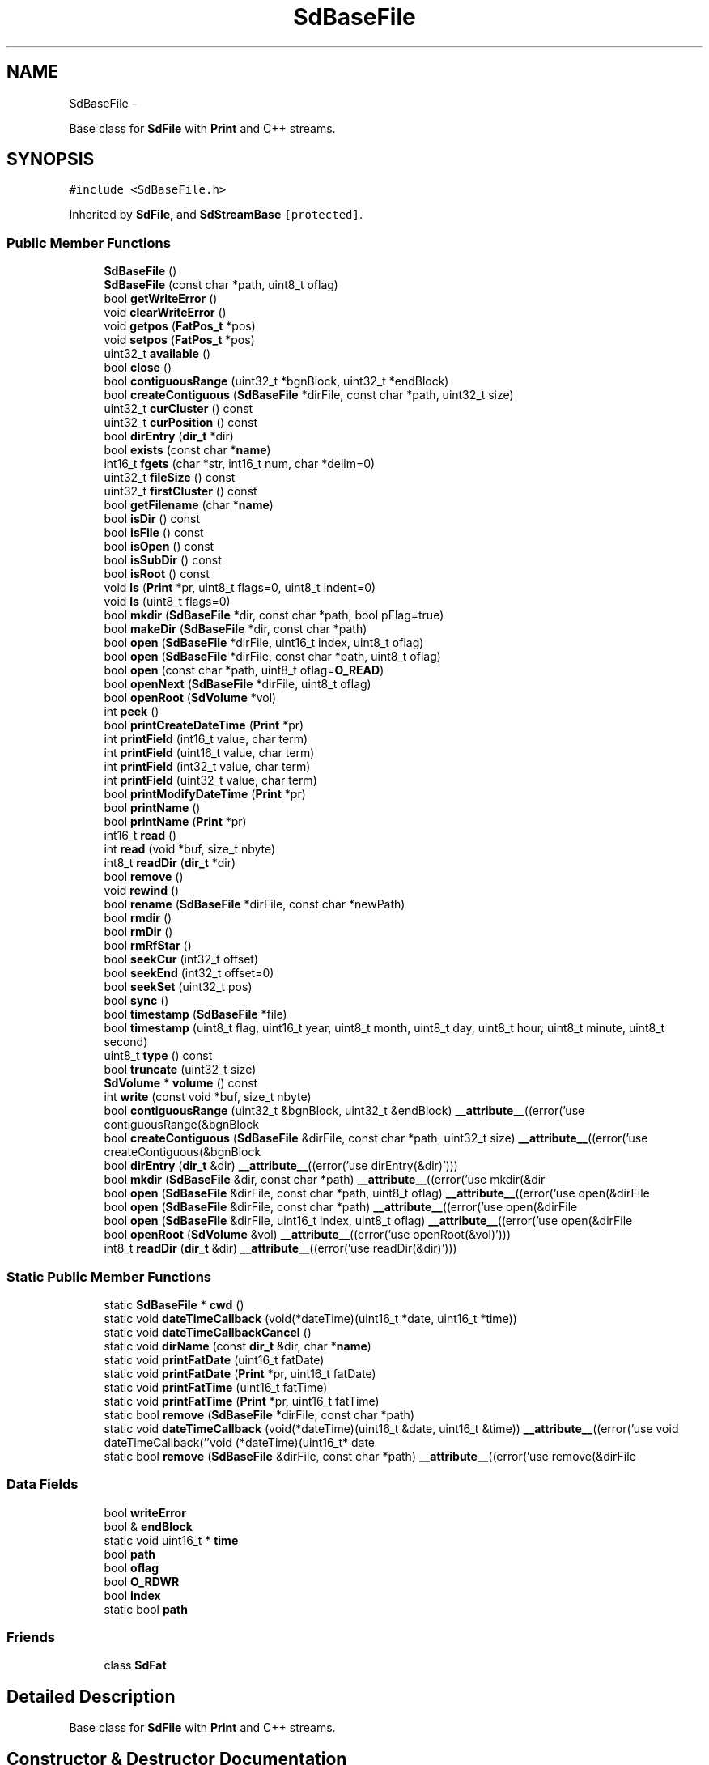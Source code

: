 .TH "SdBaseFile" 3 "Sun Mar 2 2014" "My Project" \" -*- nroff -*-
.ad l
.nh
.SH NAME
SdBaseFile \- 
.PP
Base class for \fBSdFile\fP with \fBPrint\fP and C++ streams\&.  

.SH SYNOPSIS
.br
.PP
.PP
\fC#include <SdBaseFile\&.h>\fP
.PP
Inherited by \fBSdFile\fP, and \fBSdStreamBase\fP\fC [protected]\fP\&.
.SS "Public Member Functions"

.in +1c
.ti -1c
.RI "\fBSdBaseFile\fP ()"
.br
.ti -1c
.RI "\fBSdBaseFile\fP (const char *path, uint8_t oflag)"
.br
.ti -1c
.RI "bool \fBgetWriteError\fP ()"
.br
.ti -1c
.RI "void \fBclearWriteError\fP ()"
.br
.ti -1c
.RI "void \fBgetpos\fP (\fBFatPos_t\fP *pos)"
.br
.ti -1c
.RI "void \fBsetpos\fP (\fBFatPos_t\fP *pos)"
.br
.ti -1c
.RI "uint32_t \fBavailable\fP ()"
.br
.ti -1c
.RI "bool \fBclose\fP ()"
.br
.ti -1c
.RI "bool \fBcontiguousRange\fP (uint32_t *bgnBlock, uint32_t *endBlock)"
.br
.ti -1c
.RI "bool \fBcreateContiguous\fP (\fBSdBaseFile\fP *dirFile, const char *path, uint32_t size)"
.br
.ti -1c
.RI "uint32_t \fBcurCluster\fP () const "
.br
.ti -1c
.RI "uint32_t \fBcurPosition\fP () const "
.br
.ti -1c
.RI "bool \fBdirEntry\fP (\fBdir_t\fP *dir)"
.br
.ti -1c
.RI "bool \fBexists\fP (const char *\fBname\fP)"
.br
.ti -1c
.RI "int16_t \fBfgets\fP (char *str, int16_t num, char *delim=0)"
.br
.ti -1c
.RI "uint32_t \fBfileSize\fP () const "
.br
.ti -1c
.RI "uint32_t \fBfirstCluster\fP () const "
.br
.ti -1c
.RI "bool \fBgetFilename\fP (char *\fBname\fP)"
.br
.ti -1c
.RI "bool \fBisDir\fP () const "
.br
.ti -1c
.RI "bool \fBisFile\fP () const "
.br
.ti -1c
.RI "bool \fBisOpen\fP () const "
.br
.ti -1c
.RI "bool \fBisSubDir\fP () const "
.br
.ti -1c
.RI "bool \fBisRoot\fP () const "
.br
.ti -1c
.RI "void \fBls\fP (\fBPrint\fP *pr, uint8_t flags=0, uint8_t indent=0)"
.br
.ti -1c
.RI "void \fBls\fP (uint8_t flags=0)"
.br
.ti -1c
.RI "bool \fBmkdir\fP (\fBSdBaseFile\fP *dir, const char *path, bool pFlag=true)"
.br
.ti -1c
.RI "bool \fBmakeDir\fP (\fBSdBaseFile\fP *dir, const char *path)"
.br
.ti -1c
.RI "bool \fBopen\fP (\fBSdBaseFile\fP *dirFile, uint16_t index, uint8_t oflag)"
.br
.ti -1c
.RI "bool \fBopen\fP (\fBSdBaseFile\fP *dirFile, const char *path, uint8_t oflag)"
.br
.ti -1c
.RI "bool \fBopen\fP (const char *path, uint8_t oflag=\fBO_READ\fP)"
.br
.ti -1c
.RI "bool \fBopenNext\fP (\fBSdBaseFile\fP *dirFile, uint8_t oflag)"
.br
.ti -1c
.RI "bool \fBopenRoot\fP (\fBSdVolume\fP *vol)"
.br
.ti -1c
.RI "int \fBpeek\fP ()"
.br
.ti -1c
.RI "bool \fBprintCreateDateTime\fP (\fBPrint\fP *pr)"
.br
.ti -1c
.RI "int \fBprintField\fP (int16_t value, char term)"
.br
.ti -1c
.RI "int \fBprintField\fP (uint16_t value, char term)"
.br
.ti -1c
.RI "int \fBprintField\fP (int32_t value, char term)"
.br
.ti -1c
.RI "int \fBprintField\fP (uint32_t value, char term)"
.br
.ti -1c
.RI "bool \fBprintModifyDateTime\fP (\fBPrint\fP *pr)"
.br
.ti -1c
.RI "bool \fBprintName\fP ()"
.br
.ti -1c
.RI "bool \fBprintName\fP (\fBPrint\fP *pr)"
.br
.ti -1c
.RI "int16_t \fBread\fP ()"
.br
.ti -1c
.RI "int \fBread\fP (void *buf, size_t nbyte)"
.br
.ti -1c
.RI "int8_t \fBreadDir\fP (\fBdir_t\fP *dir)"
.br
.ti -1c
.RI "bool \fBremove\fP ()"
.br
.ti -1c
.RI "void \fBrewind\fP ()"
.br
.ti -1c
.RI "bool \fBrename\fP (\fBSdBaseFile\fP *dirFile, const char *newPath)"
.br
.ti -1c
.RI "bool \fBrmdir\fP ()"
.br
.ti -1c
.RI "bool \fBrmDir\fP ()"
.br
.ti -1c
.RI "bool \fBrmRfStar\fP ()"
.br
.ti -1c
.RI "bool \fBseekCur\fP (int32_t offset)"
.br
.ti -1c
.RI "bool \fBseekEnd\fP (int32_t offset=0)"
.br
.ti -1c
.RI "bool \fBseekSet\fP (uint32_t pos)"
.br
.ti -1c
.RI "bool \fBsync\fP ()"
.br
.ti -1c
.RI "bool \fBtimestamp\fP (\fBSdBaseFile\fP *file)"
.br
.ti -1c
.RI "bool \fBtimestamp\fP (uint8_t flag, uint16_t year, uint8_t month, uint8_t day, uint8_t hour, uint8_t minute, uint8_t second)"
.br
.ti -1c
.RI "uint8_t \fBtype\fP () const "
.br
.ti -1c
.RI "bool \fBtruncate\fP (uint32_t size)"
.br
.ti -1c
.RI "\fBSdVolume\fP * \fBvolume\fP () const "
.br
.ti -1c
.RI "int \fBwrite\fP (const void *buf, size_t nbyte)"
.br
.ti -1c
.RI "bool \fBcontiguousRange\fP (uint32_t &bgnBlock, uint32_t &endBlock) \fB__attribute__\fP((error('use contiguousRange(&bgnBlock"
.br
.ti -1c
.RI "bool \fBcreateContiguous\fP (\fBSdBaseFile\fP &dirFile, const char *path, uint32_t size) \fB__attribute__\fP((error('use createContiguous(&bgnBlock"
.br
.ti -1c
.RI "bool \fBdirEntry\fP (\fBdir_t\fP &dir) \fB__attribute__\fP((error('use dirEntry(&dir)')))"
.br
.ti -1c
.RI "bool \fBmkdir\fP (\fBSdBaseFile\fP &dir, const char *path) \fB__attribute__\fP((error('use mkdir(&dir"
.br
.ti -1c
.RI "bool \fBopen\fP (\fBSdBaseFile\fP &dirFile, const char *path, uint8_t oflag) \fB__attribute__\fP((error('use open(&dirFile"
.br
.ti -1c
.RI "bool \fBopen\fP (\fBSdBaseFile\fP &dirFile, const char *path) \fB__attribute__\fP((error('use open(&dirFile"
.br
.ti -1c
.RI "bool \fBopen\fP (\fBSdBaseFile\fP &dirFile, uint16_t index, uint8_t oflag) \fB__attribute__\fP((error('use open(&dirFile"
.br
.ti -1c
.RI "bool \fBopenRoot\fP (\fBSdVolume\fP &vol) \fB__attribute__\fP((error('use openRoot(&vol)')))"
.br
.ti -1c
.RI "int8_t \fBreadDir\fP (\fBdir_t\fP &dir) \fB__attribute__\fP((error('use readDir(&dir)')))"
.br
.in -1c
.SS "Static Public Member Functions"

.in +1c
.ti -1c
.RI "static \fBSdBaseFile\fP * \fBcwd\fP ()"
.br
.ti -1c
.RI "static void \fBdateTimeCallback\fP (void(*dateTime)(uint16_t *date, uint16_t *time))"
.br
.ti -1c
.RI "static void \fBdateTimeCallbackCancel\fP ()"
.br
.ti -1c
.RI "static void \fBdirName\fP (const \fBdir_t\fP &dir, char *\fBname\fP)"
.br
.ti -1c
.RI "static void \fBprintFatDate\fP (uint16_t fatDate)"
.br
.ti -1c
.RI "static void \fBprintFatDate\fP (\fBPrint\fP *pr, uint16_t fatDate)"
.br
.ti -1c
.RI "static void \fBprintFatTime\fP (uint16_t fatTime)"
.br
.ti -1c
.RI "static void \fBprintFatTime\fP (\fBPrint\fP *pr, uint16_t fatTime)"
.br
.ti -1c
.RI "static bool \fBremove\fP (\fBSdBaseFile\fP *dirFile, const char *path)"
.br
.ti -1c
.RI "static void \fBdateTimeCallback\fP (void(*dateTime)(uint16_t &date, uint16_t &time)) \fB__attribute__\fP((error('use void dateTimeCallback(''void (*dateTime)(uint16_t* date"
.br
.ti -1c
.RI "static bool \fBremove\fP (\fBSdBaseFile\fP &dirFile, const char *path) \fB__attribute__\fP((error('use remove(&dirFile"
.br
.in -1c
.SS "Data Fields"

.in +1c
.ti -1c
.RI "bool \fBwriteError\fP"
.br
.ti -1c
.RI "bool & \fBendBlock\fP"
.br
.ti -1c
.RI "static void uint16_t * \fBtime\fP"
.br
.ti -1c
.RI "bool \fBpath\fP"
.br
.ti -1c
.RI "bool \fBoflag\fP"
.br
.ti -1c
.RI "bool \fBO_RDWR\fP"
.br
.ti -1c
.RI "bool \fBindex\fP"
.br
.ti -1c
.RI "static bool \fBpath\fP"
.br
.in -1c
.SS "Friends"

.in +1c
.ti -1c
.RI "class \fBSdFat\fP"
.br
.in -1c
.SH "Detailed Description"
.PP 
Base class for \fBSdFile\fP with \fBPrint\fP and C++ streams\&. 
.SH "Constructor & Destructor Documentation"
.PP 
.SS "\fBSdBaseFile\fP ()\fC [inline]\fP"
Create an instance\&. 
.SS "\fBSdBaseFile\fP (const char *path, uint8_toflag)"
Create a file object and open it in the current working directory\&.
.PP
\fBParameters:\fP
.RS 4
\fIpath\fP A path with a valid 8\&.3 DOS name for a file to be opened\&.
.br
\fIoflag\fP Values for \fIoflag\fP are constructed by a bitwise-inclusive OR of open flags\&. see \fBSdBaseFile::open(SdBaseFile*, const char*, uint8_t)\fP\&. 
.RE
.PP

.SH "Member Function Documentation"
.PP 
.SS "uint32_t available (void)\fC [inline]\fP"
\fBReturns:\fP
.RS 4
number of bytes available from yhe current position to EOF 
.RE
.PP

.SS "void clearWriteError ()\fC [inline]\fP"
Set writeError to zero 
.SS "bool close ()"
Close a file and force cached data and directory information to be written to the storage device\&.
.PP
\fBReturns:\fP
.RS 4
The value one, true, is returned for success and the value zero, false, is returned for failure\&. Reasons for failure include no file is open or an I/O error\&. 
.RE
.PP

.SS "bool contiguousRange (uint32_t *bgnBlock, uint32_t *endBlock)"
Check for contiguous file and return its raw block range\&.
.PP
\fBParameters:\fP
.RS 4
\fIbgnBlock\fP the first block address for the file\&. 
.br
\fIendBlock\fP the last block address for the file\&.
.RE
.PP
\fBReturns:\fP
.RS 4
The value one, true, is returned for success and the value zero, false, is returned for failure\&. Reasons for failure include file is not contiguous, file has zero length or an I/O error occurred\&. 
.RE
.PP

.SS "bool createContiguous (\fBSdBaseFile\fP *dirFile, const char *path, uint32_tsize)"
Create and open a new contiguous file of a specified size\&.
.PP
\fBNote:\fP
.RS 4
This function only supports short DOS 8\&.3 names\&. See \fBopen()\fP for more information\&.
.RE
.PP
\fBParameters:\fP
.RS 4
\fIdirFile\fP The directory where the file will be created\&. 
.br
\fIpath\fP A path with a valid DOS 8\&.3 file name\&. 
.br
\fIsize\fP The desired file size\&.
.RE
.PP
\fBReturns:\fP
.RS 4
The value one, true, is returned for success and the value zero, false, is returned for failure\&. Reasons for failure include \fIpath\fP contains an invalid DOS 8\&.3 file name, the FAT volume has not been initialized, a file is already open, the file already exists, the root directory is full or an I/O error\&. 
.RE
.PP

.SS "uint32_t curCluster () const\fC [inline]\fP"
\fBReturns:\fP
.RS 4
The current cluster number for a file or directory\&. 
.RE
.PP

.SS "uint32_t curPosition () const\fC [inline]\fP"
\fBReturns:\fP
.RS 4
The current position for a file or directory\&. 
.RE
.PP

.SS "static \fBSdBaseFile\fP* cwd ()\fC [inline]\fP, \fC [static]\fP"
\fBReturns:\fP
.RS 4
Current working directory 
.RE
.PP

.SS "static void dateTimeCallback (void(*)(uint16_t *date, uint16_t *time)dateTime)\fC [inline]\fP, \fC [static]\fP"
Set the date/time callback function
.PP
\fBParameters:\fP
.RS 4
\fIdateTime\fP The user's call back function\&. The callback function is of the form:
.RE
.PP
.PP
.nf
void dateTime(uint16_t* date, uint16_t* time) {
  uint16_t year;
  uint8_t month, day, hour, minute, second;

  // User gets date and time from GPS or real-time clock here

  // return date using FAT_DATE macro to format fields
  *date = FAT_DATE(year, month, day);

  // return time using FAT_TIME macro to format fields
  *time = FAT_TIME(hour, minute, second);
}
.fi
.PP
.PP
Sets the function that is called when a file is created or when a file's directory entry is modified by \fBsync()\fP\&. All timestamps, access, creation, and modify, are set when a file is created\&. \fBsync()\fP maintains the last access date and last modify date/time\&.
.PP
See the \fBtimestamp()\fP function\&. 
.SS "static void dateTimeCallbackCancel ()\fC [inline]\fP, \fC [static]\fP"
Cancel the date/time callback function\&. 
.SS "bool dirEntry (\fBdir_t\fP *dir)"
Return a file's directory entry\&.
.PP
\fBParameters:\fP
.RS 4
\fIdir\fP Location for return of the file's directory entry\&.
.RE
.PP
\fBReturns:\fP
.RS 4
The value one, true, is returned for success and the value zero, false, is returned for failure\&. 
.RE
.PP

.SS "void dirName (const \fBdir_t\fP &dir, char *name)\fC [static]\fP"
Format the name field of \fIdir\fP into the 13 byte array \fIname\fP in standard 8\&.3 short name format\&.
.PP
\fBParameters:\fP
.RS 4
\fIdir\fP The directory structure containing the name\&. 
.br
\fIname\fP A 13 byte char array for the formatted name\&. 
.RE
.PP

.SS "bool exists (const char *name)"
Test for the existence of a file in a directory
.PP
\fBParameters:\fP
.RS 4
\fIname\fP Name of the file to be tested for\&.
.RE
.PP
The calling instance must be an open directory file\&.
.PP
dirFile\&.exists('TOFIND\&.TXT') searches for 'TOFIND\&.TXT' in the directory dirFile\&.
.PP
\fBReturns:\fP
.RS 4
true if the file exists else false\&. 
.RE
.PP

.SS "int16_t fgets (char *str, int16_tnum, char *delim = \fC0\fP)"
Get a string from a file\&.
.PP
\fBfgets()\fP reads bytes from a file into the array pointed to by \fIstr\fP, until \fInum\fP - 1 bytes are read, or a delimiter is read and transferred to \fIstr\fP, or end-of-file is encountered\&. The string is then terminated with a null byte\&.
.PP
\fBfgets()\fP deletes CR, '\\r', from the string\&. This insures only a '\\n' terminates the string for Windows text files which use CRLF for newline\&.
.PP
\fBParameters:\fP
.RS 4
\fIstr\fP Pointer to the array where the string is stored\&. 
.br
\fInum\fP Maximum number of characters to be read (including the final null byte)\&. Usually the length of the array \fIstr\fP is used\&. 
.br
\fIdelim\fP Optional set of delimiters\&. The default is '\\n'\&.
.RE
.PP
\fBReturns:\fP
.RS 4
For success \fBfgets()\fP returns the length of the string in \fIstr\fP\&. If no data is read, \fBfgets()\fP returns zero for EOF or -1 if an error occurred\&. 
.RE
.PP

.SS "uint32_t fileSize () const\fC [inline]\fP"
\fBReturns:\fP
.RS 4
The total number of bytes in a file or directory\&. 
.RE
.PP

.SS "uint32_t firstCluster () const\fC [inline]\fP"
\fBReturns:\fP
.RS 4
The first cluster number for a file or directory\&. 
.RE
.PP

.SS "bool getFilename (char *name)"
Get a file's name
.PP
\fBParameters:\fP
.RS 4
\fIname\fP An array of 13 characters for the file's name\&.
.RE
.PP
\fBReturns:\fP
.RS 4
The value one, true, is returned for success and the value zero, false, is returned for failure\&. 
.RE
.PP

.SS "void getpos (\fBFatPos_t\fP *pos)"
get position for streams 
.PP
\fBParameters:\fP
.RS 4
\fIpos\fP struct to receive position 
.RE
.PP

.SS "bool getWriteError ()\fC [inline]\fP"
\fBReturns:\fP
.RS 4
value of writeError 
.RE
.PP

.SS "bool isDir () const\fC [inline]\fP"
\fBReturns:\fP
.RS 4
True if this is a directory else false\&. 
.RE
.PP

.SS "bool isFile () const\fC [inline]\fP"
\fBReturns:\fP
.RS 4
True if this is a normal file else false\&. 
.RE
.PP

.SS "bool isOpen () const\fC [inline]\fP"
\fBReturns:\fP
.RS 4
True if this is an open file/directory else false\&. 
.RE
.PP

.SS "bool isRoot () const\fC [inline]\fP"
\fBReturns:\fP
.RS 4
True if this is the root directory\&. 
.RE
.PP

.SS "bool isSubDir () const\fC [inline]\fP"
\fBReturns:\fP
.RS 4
True if this is a subdirectory else false\&. 
.RE
.PP

.SS "void ls (\fBPrint\fP *pr, uint8_tflags = \fC0\fP, uint8_tindent = \fC0\fP)"
List directory contents\&.
.PP
\fBParameters:\fP
.RS 4
\fIpr\fP \fBPrint\fP stream for list\&.
.br
\fIflags\fP The inclusive OR of
.RE
.PP
LS_DATE - Print file modification date
.PP
LS_SIZE - Print file size\&.
.PP
LS_R - Recursive list of subdirectories\&.
.PP
\fBParameters:\fP
.RS 4
\fIindent\fP Amount of space before file name\&. Used for recursive list to indicate subdirectory level\&. 
.RE
.PP

.SS "void ls (uint8_tflags = \fC0\fP)"
List directory contents to stdOut\&.
.PP
\fBParameters:\fP
.RS 4
\fIflags\fP The inclusive OR of
.RE
.PP
LS_DATE - Print file modification date
.PP
LS_SIZE - Print file size\&.
.PP
LS_R - Recursive list of subdirectories\&. 
.SS "bool mkdir (\fBSdBaseFile\fP *parent, const char *path, boolpFlag = \fCtrue\fP)"
Make a new directory\&.
.PP
\fBParameters:\fP
.RS 4
\fIparent\fP An open \fBSdFat\fP instance for the directory that will contain the new directory\&.
.br
\fIpath\fP A path with a valid 8\&.3 DOS name for the new directory\&.
.br
\fIpFlag\fP Create missing parent directories if true\&.
.RE
.PP
\fBReturns:\fP
.RS 4
The value one, true, is returned for success and the value zero, false, is returned for failure\&. Reasons for failure include this file is already open, \fIparent\fP is not a directory, \fIpath\fP is invalid or already exists in \fIparent\fP\&. 
.RE
.PP

.SS "bool open (\fBSdBaseFile\fP *dirFile, uint16_tindex, uint8_toflag)"
Open a file by index\&.
.PP
\fBParameters:\fP
.RS 4
\fIdirFile\fP An open \fBSdFat\fP instance for the directory\&.
.br
\fIindex\fP The \fIindex\fP of the directory entry for the file to be opened\&. The value for \fIindex\fP is (directory file position)/32\&.
.br
\fIoflag\fP Values for \fIoflag\fP are constructed by a bitwise-inclusive OR of flags O_READ, O_WRITE, O_TRUNC, and O_SYNC\&.
.RE
.PP
See \fBopen()\fP by path for definition of flags\&. 
.PP
\fBReturns:\fP
.RS 4
true for success or false for failure\&. 
.RE
.PP

.SS "bool open (\fBSdBaseFile\fP *dirFile, const char *path, uint8_toflag)"
Open a file or directory by name\&.
.PP
\fBParameters:\fP
.RS 4
\fIdirFile\fP An open \fBSdFat\fP instance for the directory containing the file to be opened\&.
.br
\fIpath\fP A path with a valid 8\&.3 DOS name for a file to be opened\&.
.br
\fIoflag\fP Values for \fIoflag\fP are constructed by a bitwise-inclusive OR of flags from the following list
.RE
.PP
O_READ - Open for reading\&.
.PP
O_RDONLY - Same as O_READ\&.
.PP
O_WRITE - Open for writing\&.
.PP
O_WRONLY - Same as O_WRITE\&.
.PP
O_RDWR - Open for reading and writing\&.
.PP
O_APPEND - If set, the file offset shall be set to the end of the file prior to each write\&.
.PP
O_AT_END - Set the initial position at the end of the file\&.
.PP
O_CREAT - If the file exists, this flag has no effect except as noted under O_EXCL below\&. Otherwise, the file shall be created
.PP
O_EXCL - If O_CREAT and O_EXCL are set, \fBopen()\fP shall fail if the file exists\&.
.PP
O_SYNC - Call \fBsync()\fP after each write\&. This flag should not be used with write(uint8_t), write_P(PGM_P), writeln_P(PGM_P), or the Arduino \fBPrint\fP class\&. These functions do character at a time writes so \fBsync()\fP will be called after each byte\&.
.PP
O_TRUNC - If the file exists and is a regular file, and the file is successfully opened and is not read only, its length shall be truncated to 0\&.
.PP
WARNING: A given file must not be opened by more than one \fBSdBaseFile\fP object of file corruption may occur\&.
.PP
\fBNote:\fP
.RS 4
Directory files must be opened read only\&. Write and truncation is not allowed for directory files\&.
.RE
.PP
\fBReturns:\fP
.RS 4
The value one, true, is returned for success and the value zero, false, is returned for failure\&. Reasons for failure include this file is already open, \fIdirFile\fP is not a directory, \fIpath\fP is invalid, the file does not exist or can't be opened in the access mode specified by oflag\&. 
.RE
.PP

.SS "bool open (const char *path, uint8_toflag = \fC\fBO_READ\fP\fP)"
Open a file in the current working directory\&.
.PP
\fBParameters:\fP
.RS 4
\fIpath\fP A path with a valid 8\&.3 DOS name for a file to be opened\&.
.br
\fIoflag\fP Values for \fIoflag\fP are constructed by a bitwise-inclusive OR of open flags\&. see \fBSdBaseFile::open(SdBaseFile*, const char*, uint8_t)\fP\&.
.RE
.PP
\fBReturns:\fP
.RS 4
The value one, true, is returned for success and the value zero, false, is returned for failure\&. 
.RE
.PP

.SS "bool openNext (\fBSdBaseFile\fP *dirFile, uint8_toflag)"
Open the next file or subdirectory in a directory\&.
.PP
\fBParameters:\fP
.RS 4
\fIdirFile\fP An open \fBSdFat\fP instance for the directory containing the file to be opened\&.
.br
\fIoflag\fP Values for \fIoflag\fP are constructed by a bitwise-inclusive OR of flags O_READ, O_WRITE, O_TRUNC, and O_SYNC\&.
.RE
.PP
See \fBopen()\fP by path for definition of flags\&. 
.PP
\fBReturns:\fP
.RS 4
true for success or false for failure\&. 
.RE
.PP

.SS "bool openRoot (\fBSdVolume\fP *vol)"
Open a volume's root directory\&.
.PP
\fBParameters:\fP
.RS 4
\fIvol\fP The FAT volume containing the root directory to be opened\&.
.RE
.PP
\fBReturns:\fP
.RS 4
The value one, true, is returned for success and the value zero, false, is returned for failure\&. Reasons for failure include the file is already open, the FAT volume has not been initialized or it a FAT12 volume\&. 
.RE
.PP

.SS "int peek (void)"
Return the next available byte without consuming it\&.
.PP
\fBReturns:\fP
.RS 4
The byte if no error and not at eof else -1; 
.RE
.PP

.SS "bool printCreateDateTime (\fBPrint\fP *pr)"
\fBPrint\fP a file's creation date and time
.PP
\fBParameters:\fP
.RS 4
\fIpr\fP \fBPrint\fP stream for output\&.
.RE
.PP
\fBReturns:\fP
.RS 4
The value one, true, is returned for success and the value zero, false, is returned for failure\&. 
.RE
.PP

.SS "void printFatDate (uint16_tfatDate)\fC [static]\fP"
Print a directory date field to stdOut\&.
.PP
Format is yyyy-mm-dd\&.
.PP
\fBParameters:\fP
.RS 4
\fIfatDate\fP The date field from a directory entry\&. 
.RE
.PP

.SS "void printFatDate (\fBPrint\fP *pr, uint16_tfatDate)\fC [static]\fP"
Print a directory date field\&.
.PP
Format is yyyy-mm-dd\&.
.PP
\fBParameters:\fP
.RS 4
\fIpr\fP \fBPrint\fP stream for output\&. 
.br
\fIfatDate\fP The date field from a directory entry\&. 
.RE
.PP

.SS "void printFatTime (uint16_tfatTime)\fC [static]\fP"
Print a directory time field to stdOut\&.
.PP
Format is hh:mm:ss\&.
.PP
\fBParameters:\fP
.RS 4
\fIfatTime\fP The time field from a directory entry\&. 
.RE
.PP

.SS "void printFatTime (\fBPrint\fP *pr, uint16_tfatTime)\fC [static]\fP"
Print a directory time field\&.
.PP
Format is hh:mm:ss\&.
.PP
\fBParameters:\fP
.RS 4
\fIpr\fP \fBPrint\fP stream for output\&. 
.br
\fIfatTime\fP The time field from a directory entry\&. 
.RE
.PP

.SS "int printField (int16_tvalue, charterm)"
\fBPrint\fP a number followed by a field terminator\&. 
.PP
\fBParameters:\fP
.RS 4
\fIvalue\fP The number to be printed\&. 
.br
\fIterm\fP The field terminator\&. Use '\\n' for CR LF\&. 
.RE
.PP
\fBReturns:\fP
.RS 4
The number of bytes written or -1 if an error occurs\&. 
.RE
.PP

.SS "int printField (uint16_tvalue, charterm)"
\fBPrint\fP a number followed by a field terminator\&. 
.PP
\fBParameters:\fP
.RS 4
\fIvalue\fP The number to be printed\&. 
.br
\fIterm\fP The field terminator\&. Use '\\n' for CR LF\&. 
.RE
.PP
\fBReturns:\fP
.RS 4
The number of bytes written or -1 if an error occurs\&. 
.RE
.PP

.SS "int printField (int32_tvalue, charterm)"
\fBPrint\fP a number followed by a field terminator\&. 
.PP
\fBParameters:\fP
.RS 4
\fIvalue\fP The number to be printed\&. 
.br
\fIterm\fP The field terminator\&. Use '\\n' for CR LF\&. 
.RE
.PP
\fBReturns:\fP
.RS 4
The number of bytes written or -1 if an error occurs\&. 
.RE
.PP

.SS "int printField (uint32_tvalue, charterm)"
\fBPrint\fP a number followed by a field terminator\&. 
.PP
\fBParameters:\fP
.RS 4
\fIvalue\fP The number to be printed\&. 
.br
\fIterm\fP The field terminator\&. Use '\\n' for CR LF\&. 
.RE
.PP
\fBReturns:\fP
.RS 4
The number of bytes written or -1 if an error occurs\&. 
.RE
.PP

.SS "bool printModifyDateTime (\fBPrint\fP *pr)"
\fBPrint\fP a file's modify date and time
.PP
\fBParameters:\fP
.RS 4
\fIpr\fP \fBPrint\fP stream for output\&.
.RE
.PP
\fBReturns:\fP
.RS 4
The value one, true, is returned for success and the value zero, false, is returned for failure\&. 
.RE
.PP

.SS "bool printName ()"
\fBPrint\fP a file's name to stdOut
.PP
\fBReturns:\fP
.RS 4
The value one, true, is returned for success and the value zero, false, is returned for failure\&. 
.RE
.PP

.SS "bool printName (\fBPrint\fP *pr)"
\fBPrint\fP a file's name
.PP
\fBParameters:\fP
.RS 4
\fIpr\fP \fBPrint\fP stream for output\&.
.RE
.PP
\fBReturns:\fP
.RS 4
The value one, true, is returned for success and the value zero, false, is returned for failure\&. 
.RE
.PP

.SS "int16_t read (void)"
Read the next byte from a file\&.
.PP
\fBReturns:\fP
.RS 4
For success read returns the next byte in the file as an int\&. If an error occurs or end of file is reached -1 is returned\&. 
.RE
.PP

.SS "int read (void *buf, size_tnbyte)"
Read data from a file starting at the current position\&.
.PP
\fBParameters:\fP
.RS 4
\fIbuf\fP Pointer to the location that will receive the data\&.
.br
\fInbyte\fP Maximum number of bytes to read\&.
.RE
.PP
\fBReturns:\fP
.RS 4
For success \fBread()\fP returns the number of bytes read\&. A value less than \fInbyte\fP, including zero, will be returned if end of file is reached\&. If an error occurs, \fBread()\fP returns -1\&. Possible errors include \fBread()\fP called before a file has been opened, corrupt file system or an I/O error occurred\&. 
.RE
.PP

.SS "int8_t readDir (\fBdir_t\fP *dir)"
Read the next directory entry from a directory file\&.
.PP
\fBParameters:\fP
.RS 4
\fIdir\fP The dir_t struct that will receive the data\&.
.RE
.PP
\fBReturns:\fP
.RS 4
For success \fBreadDir()\fP returns the number of bytes read\&. A value of zero will be returned if end of file is reached\&. If an error occurs, \fBreadDir()\fP returns -1\&. Possible errors include \fBreadDir()\fP called before a directory has been opened, this is not a directory file or an I/O error occurred\&. 
.RE
.PP

.SS "bool remove (\fBSdBaseFile\fP *dirFile, const char *path)\fC [static]\fP"
Remove a file\&.
.PP
The directory entry and all data for the file are deleted\&.
.PP
\fBParameters:\fP
.RS 4
\fIdirFile\fP The directory that contains the file\&. 
.br
\fIpath\fP Path for the file to be removed\&.
.RE
.PP
\fBNote:\fP
.RS 4
This function should not be used to delete the 8\&.3 version of a file that has a long name\&. For example if a file has the long name 'New Text Document\&.txt' you should not delete the 8\&.3 name 'NEWTEX~1\&.TXT'\&.
.RE
.PP
\fBReturns:\fP
.RS 4
The value one, true, is returned for success and the value zero, false, is returned for failure\&. Reasons for failure include the file is a directory, is read only, \fIdirFile\fP is not a directory, \fIpath\fP is not found or an I/O error occurred\&. 
.RE
.PP

.SS "bool remove ()"
Remove a file\&.
.PP
The directory entry and all data for the file are deleted\&.
.PP
\fBNote:\fP
.RS 4
This function should not be used to delete the 8\&.3 version of a file that has a long name\&. For example if a file has the long name 'New Text Document\&.txt' you should not delete the 8\&.3 name 'NEWTEX~1\&.TXT'\&.
.RE
.PP
\fBReturns:\fP
.RS 4
The value one, true, is returned for success and the value zero, false, is returned for failure\&. Reasons for failure include the file read-only, is a directory, or an I/O error occurred\&. 
.RE
.PP

.SS "bool rename (\fBSdBaseFile\fP *dirFile, const char *newPath)"
Rename a file or subdirectory\&.
.PP
\fBParameters:\fP
.RS 4
\fIdirFile\fP Directory for the new path\&. 
.br
\fInewPath\fP New path name for the file/directory\&.
.RE
.PP
\fBReturns:\fP
.RS 4
The value one, true, is returned for success and the value zero, false, is returned for failure\&. Reasons for failure include \fIdirFile\fP is not open or is not a directory file, newPath is invalid or already exists, or an I/O error occurs\&. 
.RE
.PP

.SS "void rewind ()\fC [inline]\fP"
Set the file's current position to zero\&. 
.SS "bool rmdir ()"
Remove a directory file\&.
.PP
The directory file will be removed only if it is empty and is not the root directory\&. \fBrmdir()\fP follows DOS and Windows and ignores the read-only attribute for the directory\&.
.PP
\fBNote:\fP
.RS 4
This function should not be used to delete the 8\&.3 version of a directory that has a long name\&. For example if a directory has the long name 'New folder' you should not delete the 8\&.3 name 'NEWFOL~1'\&.
.RE
.PP
\fBReturns:\fP
.RS 4
The value one, true, is returned for success and the value zero, false, is returned for failure\&. Reasons for failure include the file is not a directory, is the root directory, is not empty, or an I/O error occurred\&. 
.RE
.PP

.SS "bool rmRfStar ()"
Recursively delete a directory and all contained files\&.
.PP
This is like the Unix/Linux 'rm -rf *' if called with the root directory hence the name\&.
.PP
Warning - This will remove all contents of the directory including subdirectories\&. The directory will then be removed if it is not root\&. The read-only attribute for files will be ignored\&.
.PP
\fBNote:\fP
.RS 4
This function should not be used to delete the 8\&.3 version of a directory that has a long name\&. See \fBremove()\fP and \fBrmdir()\fP\&.
.RE
.PP
\fBReturns:\fP
.RS 4
The value one, true, is returned for success and the value zero, false, is returned for failure\&. 
.RE
.PP

.SS "bool seekCur (int32_toffset)\fC [inline]\fP"
Set the files position to current position + \fIpos\fP\&. See \fBseekSet()\fP\&. 
.PP
\fBParameters:\fP
.RS 4
\fIoffset\fP The new position in bytes from the current position\&. 
.RE
.PP
\fBReturns:\fP
.RS 4
true for success or false for failure\&. 
.RE
.PP

.SS "bool seekEnd (int32_toffset = \fC0\fP)\fC [inline]\fP"
Set the files position to end-of-file + \fIoffset\fP\&. See \fBseekSet()\fP\&. 
.PP
\fBParameters:\fP
.RS 4
\fIoffset\fP The new position in bytes from end-of-file\&. 
.RE
.PP
\fBReturns:\fP
.RS 4
true for success or false for failure\&. 
.RE
.PP

.SS "bool seekSet (uint32_tpos)"
Sets a file's position\&.
.PP
\fBParameters:\fP
.RS 4
\fIpos\fP The new position in bytes from the beginning of the file\&.
.RE
.PP
\fBReturns:\fP
.RS 4
The value one, true, is returned for success and the value zero, false, is returned for failure\&. 
.RE
.PP

.SS "void setpos (\fBFatPos_t\fP *pos)"
set position for streams 
.PP
\fBParameters:\fP
.RS 4
\fIpos\fP struct with value for new position 
.RE
.PP

.SS "bool sync ()"
The \fBsync()\fP call causes all modified data and directory fields to be written to the storage device\&.
.PP
\fBReturns:\fP
.RS 4
The value one, true, is returned for success and the value zero, false, is returned for failure\&. Reasons for failure include a call to \fBsync()\fP before a file has been opened or an I/O error\&. 
.RE
.PP

.SS "bool timestamp (\fBSdBaseFile\fP *file)"
Copy a file's timestamps
.PP
\fBParameters:\fP
.RS 4
\fIfile\fP \fBFile\fP to copy timestamps from\&.
.RE
.PP
\fBNote:\fP
.RS 4
Modify and access timestamps may be overwritten if a date time callback function has been set by \fBdateTimeCallback()\fP\&.
.RE
.PP
\fBReturns:\fP
.RS 4
The value one, true, is returned for success and the value zero, false, is returned for failure\&. 
.RE
.PP

.SS "bool timestamp (uint8_tflags, uint16_tyear, uint8_tmonth, uint8_tday, uint8_thour, uint8_tminute, uint8_tsecond)"
Set a file's timestamps in its directory entry\&.
.PP
\fBParameters:\fP
.RS 4
\fIflags\fP Values for \fIflags\fP are constructed by a bitwise-inclusive OR of flags from the following list
.RE
.PP
T_ACCESS - Set the file's last access date\&.
.PP
T_CREATE - Set the file's creation date and time\&.
.PP
T_WRITE - Set the file's last write/modification date and time\&.
.PP
\fBParameters:\fP
.RS 4
\fIyear\fP Valid range 1980 - 2107 inclusive\&.
.br
\fImonth\fP Valid range 1 - 12 inclusive\&.
.br
\fIday\fP Valid range 1 - 31 inclusive\&.
.br
\fIhour\fP Valid range 0 - 23 inclusive\&.
.br
\fIminute\fP Valid range 0 - 59 inclusive\&.
.br
\fIsecond\fP Valid range 0 - 59 inclusive
.RE
.PP
\fBNote:\fP
.RS 4
It is possible to set an invalid date since there is no check for the number of days in a month\&.
.PP
Modify and access timestamps may be overwritten if a date time callback function has been set by \fBdateTimeCallback()\fP\&.
.RE
.PP
\fBReturns:\fP
.RS 4
The value one, true, is returned for success and the value zero, false, is returned for failure\&. 
.RE
.PP

.SS "bool truncate (uint32_tlength)"
Truncate a file to a specified length\&. The current file position will be maintained if it is less than or equal to \fIlength\fP otherwise it will be set to end of file\&.
.PP
\fBParameters:\fP
.RS 4
\fIlength\fP The desired length for the file\&.
.RE
.PP
\fBReturns:\fP
.RS 4
The value one, true, is returned for success and the value zero, false, is returned for failure\&. Reasons for failure include file is read only, file is a directory, \fIlength\fP is greater than the current file size or an I/O error occurs\&. 
.RE
.PP

.SS "uint8_t type () const\fC [inline]\fP"
Type of file\&. You should use \fBisFile()\fP or \fBisDir()\fP instead of \fBtype()\fP if possible\&.
.PP
\fBReturns:\fP
.RS 4
The file or directory type\&. 
.RE
.PP

.SS "\fBSdVolume\fP* volume () const\fC [inline]\fP"
\fBReturns:\fP
.RS 4
\fBSdVolume\fP that contains this file\&. 
.RE
.PP

.SS "int write (const void *buf, size_tnbyte)"
Write data to an open file\&.
.PP
\fBNote:\fP
.RS 4
Data is moved to the cache but may not be written to the storage device until \fBsync()\fP is called\&.
.RE
.PP
\fBParameters:\fP
.RS 4
\fIbuf\fP Pointer to the location of the data to be written\&.
.br
\fInbyte\fP Number of bytes to write\&.
.RE
.PP
\fBReturns:\fP
.RS 4
For success \fBwrite()\fP returns the number of bytes written, always \fInbyte\fP\&. If an error occurs, \fBwrite()\fP returns -1\&. Possible errors include \fBwrite()\fP is called before a file has been opened, write is called for a read-only file, device is full, a corrupt file system or an I/O error\&. 
.RE
.PP

.SH "Field Documentation"
.PP 
.SS "bool writeError"
writeError is set to true if an error occurs during a \fBwrite()\fP\&. Set writeError to false before calling print() and/or \fBwrite()\fP and check for true after calls to print() and/or \fBwrite()\fP\&. 

.SH "Author"
.PP 
Generated automatically by Doxygen for My Project from the source code\&.
